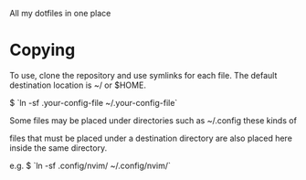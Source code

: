# .dotfiles

All my dotfiles in one place

* Copying
To use, clone the repository and use symlinks for each file.
The default destination location is ~/ or $HOME.

$ `ln -sf .your-config-file ~/.your-config-file`

Some files may be placed under directories such as ~/.config these kinds of

files that must be placed under a destination directory are also placed here
inside the same directory. 

e.g. $ `ln -sf .config/nvim/ ~/.config/nvim/`


